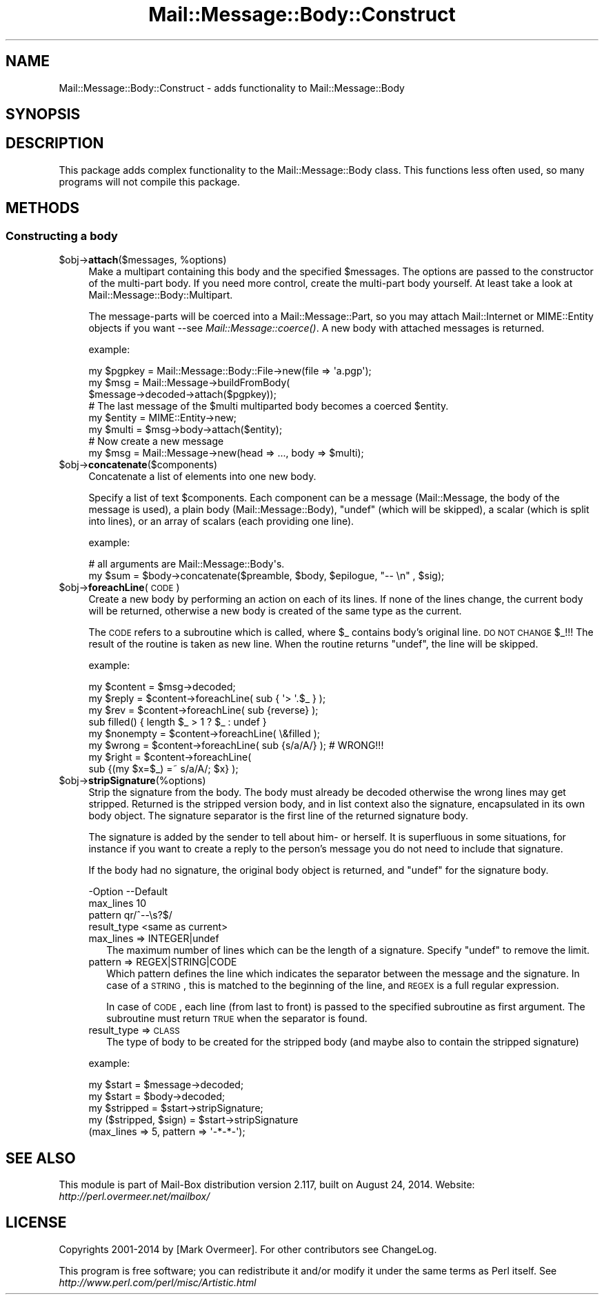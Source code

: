 .\" Automatically generated by Pod::Man 2.22 (Pod::Simple 3.07)
.\"
.\" Standard preamble:
.\" ========================================================================
.de Sp \" Vertical space (when we can't use .PP)
.if t .sp .5v
.if n .sp
..
.de Vb \" Begin verbatim text
.ft CW
.nf
.ne \\$1
..
.de Ve \" End verbatim text
.ft R
.fi
..
.\" Set up some character translations and predefined strings.  \*(-- will
.\" give an unbreakable dash, \*(PI will give pi, \*(L" will give a left
.\" double quote, and \*(R" will give a right double quote.  \*(C+ will
.\" give a nicer C++.  Capital omega is used to do unbreakable dashes and
.\" therefore won't be available.  \*(C` and \*(C' expand to `' in nroff,
.\" nothing in troff, for use with C<>.
.tr \(*W-
.ds C+ C\v'-.1v'\h'-1p'\s-2+\h'-1p'+\s0\v'.1v'\h'-1p'
.ie n \{\
.    ds -- \(*W-
.    ds PI pi
.    if (\n(.H=4u)&(1m=24u) .ds -- \(*W\h'-12u'\(*W\h'-12u'-\" diablo 10 pitch
.    if (\n(.H=4u)&(1m=20u) .ds -- \(*W\h'-12u'\(*W\h'-8u'-\"  diablo 12 pitch
.    ds L" ""
.    ds R" ""
.    ds C` ""
.    ds C' ""
'br\}
.el\{\
.    ds -- \|\(em\|
.    ds PI \(*p
.    ds L" ``
.    ds R" ''
'br\}
.\"
.\" Escape single quotes in literal strings from groff's Unicode transform.
.ie \n(.g .ds Aq \(aq
.el       .ds Aq '
.\"
.\" If the F register is turned on, we'll generate index entries on stderr for
.\" titles (.TH), headers (.SH), subsections (.SS), items (.Ip), and index
.\" entries marked with X<> in POD.  Of course, you'll have to process the
.\" output yourself in some meaningful fashion.
.ie \nF \{\
.    de IX
.    tm Index:\\$1\t\\n%\t"\\$2"
..
.    nr % 0
.    rr F
.\}
.el \{\
.    de IX
..
.\}
.\"
.\" Accent mark definitions (@(#)ms.acc 1.5 88/02/08 SMI; from UCB 4.2).
.\" Fear.  Run.  Save yourself.  No user-serviceable parts.
.    \" fudge factors for nroff and troff
.if n \{\
.    ds #H 0
.    ds #V .8m
.    ds #F .3m
.    ds #[ \f1
.    ds #] \fP
.\}
.if t \{\
.    ds #H ((1u-(\\\\n(.fu%2u))*.13m)
.    ds #V .6m
.    ds #F 0
.    ds #[ \&
.    ds #] \&
.\}
.    \" simple accents for nroff and troff
.if n \{\
.    ds ' \&
.    ds ` \&
.    ds ^ \&
.    ds , \&
.    ds ~ ~
.    ds /
.\}
.if t \{\
.    ds ' \\k:\h'-(\\n(.wu*8/10-\*(#H)'\'\h"|\\n:u"
.    ds ` \\k:\h'-(\\n(.wu*8/10-\*(#H)'\`\h'|\\n:u'
.    ds ^ \\k:\h'-(\\n(.wu*10/11-\*(#H)'^\h'|\\n:u'
.    ds , \\k:\h'-(\\n(.wu*8/10)',\h'|\\n:u'
.    ds ~ \\k:\h'-(\\n(.wu-\*(#H-.1m)'~\h'|\\n:u'
.    ds / \\k:\h'-(\\n(.wu*8/10-\*(#H)'\z\(sl\h'|\\n:u'
.\}
.    \" troff and (daisy-wheel) nroff accents
.ds : \\k:\h'-(\\n(.wu*8/10-\*(#H+.1m+\*(#F)'\v'-\*(#V'\z.\h'.2m+\*(#F'.\h'|\\n:u'\v'\*(#V'
.ds 8 \h'\*(#H'\(*b\h'-\*(#H'
.ds o \\k:\h'-(\\n(.wu+\w'\(de'u-\*(#H)/2u'\v'-.3n'\*(#[\z\(de\v'.3n'\h'|\\n:u'\*(#]
.ds d- \h'\*(#H'\(pd\h'-\w'~'u'\v'-.25m'\f2\(hy\fP\v'.25m'\h'-\*(#H'
.ds D- D\\k:\h'-\w'D'u'\v'-.11m'\z\(hy\v'.11m'\h'|\\n:u'
.ds th \*(#[\v'.3m'\s+1I\s-1\v'-.3m'\h'-(\w'I'u*2/3)'\s-1o\s+1\*(#]
.ds Th \*(#[\s+2I\s-2\h'-\w'I'u*3/5'\v'-.3m'o\v'.3m'\*(#]
.ds ae a\h'-(\w'a'u*4/10)'e
.ds Ae A\h'-(\w'A'u*4/10)'E
.    \" corrections for vroff
.if v .ds ~ \\k:\h'-(\\n(.wu*9/10-\*(#H)'\s-2\u~\d\s+2\h'|\\n:u'
.if v .ds ^ \\k:\h'-(\\n(.wu*10/11-\*(#H)'\v'-.4m'^\v'.4m'\h'|\\n:u'
.    \" for low resolution devices (crt and lpr)
.if \n(.H>23 .if \n(.V>19 \
\{\
.    ds : e
.    ds 8 ss
.    ds o a
.    ds d- d\h'-1'\(ga
.    ds D- D\h'-1'\(hy
.    ds th \o'bp'
.    ds Th \o'LP'
.    ds ae ae
.    ds Ae AE
.\}
.rm #[ #] #H #V #F C
.\" ========================================================================
.\"
.IX Title "Mail::Message::Body::Construct 3"
.TH Mail::Message::Body::Construct 3 "2014-08-24" "perl v5.10.1" "User Contributed Perl Documentation"
.\" For nroff, turn off justification.  Always turn off hyphenation; it makes
.\" way too many mistakes in technical documents.
.if n .ad l
.nh
.SH "NAME"
Mail::Message::Body::Construct \- adds functionality to Mail::Message::Body
.SH "SYNOPSIS"
.IX Header "SYNOPSIS"
.SH "DESCRIPTION"
.IX Header "DESCRIPTION"
This package adds complex functionality to the Mail::Message::Body
class.  This functions less often used, so many programs will not
compile this package.
.SH "METHODS"
.IX Header "METHODS"
.SS "Constructing a body"
.IX Subsection "Constructing a body"
.ie n .IP "$obj\->\fBattach\fR($messages, %options)" 4
.el .IP "\f(CW$obj\fR\->\fBattach\fR($messages, \f(CW%options\fR)" 4
.IX Item "$obj->attach($messages, %options)"
Make a multipart containing this body and the specified \f(CW$messages\fR. The
options are passed to the constructor of the multi-part body.  If you
need more control, create the multi-part body yourself.  At least
take a look at Mail::Message::Body::Multipart.
.Sp
The message-parts will be coerced into a Mail::Message::Part, so you
may attach Mail::Internet or MIME::Entity objects if you want \-\-see
\&\fIMail::Message::coerce()\fR.  A new body with attached messages is
returned.
.Sp
example:
.Sp
.Vb 3
\& my $pgpkey = Mail::Message::Body::File\->new(file => \*(Aqa.pgp\*(Aq);
\& my $msg    = Mail::Message\->buildFromBody(
\&    $message\->decoded\->attach($pgpkey));
\&
\& # The last message of the $multi multiparted body becomes a coerced $entity.
\& my $entity  = MIME::Entity\->new;
\& my $multi   = $msg\->body\->attach($entity);
\&
\& # Now create a new message
\& my $msg     = Mail::Message\->new(head => ..., body => $multi);
.Ve
.ie n .IP "$obj\->\fBconcatenate\fR($components)" 4
.el .IP "\f(CW$obj\fR\->\fBconcatenate\fR($components)" 4
.IX Item "$obj->concatenate($components)"
Concatenate a list of elements into one new body.
.Sp
Specify a list of text \f(CW$components\fR.  Each component can be
a message (Mail::Message, the body of the message is used),
a plain body (Mail::Message::Body), 
\&\f(CW\*(C`undef\*(C'\fR (which will be skipped),
a scalar (which is split into lines), or
an array of scalars (each providing one line).
.Sp
example:
.Sp
.Vb 2
\& # all arguments are Mail::Message::Body\*(Aqs.
\& my $sum = $body\->concatenate($preamble, $body, $epilogue, "\-\- \en" , $sig);
.Ve
.ie n .IP "$obj\->\fBforeachLine\fR(\s-1CODE\s0)" 4
.el .IP "\f(CW$obj\fR\->\fBforeachLine\fR(\s-1CODE\s0)" 4
.IX Item "$obj->foreachLine(CODE)"
Create a new body by performing an action on each of its lines.  If none
of the lines change, the current body will be returned, otherwise a new
body is created of the same type as the current.
.Sp
The \s-1CODE\s0 refers to a subroutine which is called, where \f(CW$_\fR contains
body's original line.  \s-1DO\s0 \s-1NOT\s0 \s-1CHANGE\s0 \f(CW$_\fR!!!  The result of the routine
is taken as new line.  When the routine returns \f(CW\*(C`undef\*(C'\fR, the line will be
skipped.
.Sp
example:
.Sp
.Vb 3
\& my $content  = $msg\->decoded;
\& my $reply    = $content\->foreachLine( sub { \*(Aq> \*(Aq.$_ } );
\& my $rev      = $content\->foreachLine( sub {reverse} );
\&
\& sub filled() { length $_ > 1 ? $_ : undef }
\& my $nonempty = $content\->foreachLine( \e&filled );
\&
\& my $wrong    = $content\->foreachLine( sub {s/a/A/} );  # WRONG!!!
\& my $right    = $content\->foreachLine(
\&        sub {(my $x=$_) =~ s/a/A/; $x} );
.Ve
.ie n .IP "$obj\->\fBstripSignature\fR(%options)" 4
.el .IP "\f(CW$obj\fR\->\fBstripSignature\fR(%options)" 4
.IX Item "$obj->stripSignature(%options)"
Strip the signature from the body.  The body must already be decoded
otherwise the wrong lines may get stripped.  Returned is the stripped
version body, and in list context also the signature, encapsulated in
its own body object.  The signature separator is the first line of the
returned signature body.
.Sp
The signature is added by the sender to tell about him\- or herself.
It is superfluous in some situations, for instance if you want to create
a reply to the person's message you do not need to include that signature.
.Sp
If the body had no signature, the original body object is returned,
and \f(CW\*(C`undef\*(C'\fR for the signature body.
.Sp
.Vb 4
\& \-Option     \-\-Default
\&  max_lines    10
\&  pattern      qr/^\-\-\es?$/
\&  result_type  <same as current>
.Ve
.RS 4
.IP "max_lines => INTEGER|undef" 2
.IX Item "max_lines => INTEGER|undef"
The maximum number of lines which can be the length of a signature.
Specify \f(CW\*(C`undef\*(C'\fR to remove the limit.
.IP "pattern => REGEX|STRING|CODE" 2
.IX Item "pattern => REGEX|STRING|CODE"
Which pattern defines the line which indicates the separator between
the message and the signature.  In case of a \s-1STRING\s0, this is matched
to the beginning of the line, and \s-1REGEX\s0 is a full regular expression.
.Sp
In case of \s-1CODE\s0, each line (from last to front) is passed to the
specified subroutine as first argument.  The subroutine must return
\&\s-1TRUE\s0 when the separator is found.
.IP "result_type => \s-1CLASS\s0" 2
.IX Item "result_type => CLASS"
The type of body to be created for the stripped body (and maybe also to
contain the stripped signature)
.RE
.RS 4
.Sp
example:
.Sp
.Vb 2
\& my $start = $message\->decoded;
\& my $start = $body\->decoded;
\&
\& my $stripped = $start\->stripSignature;
\&
\& my ($stripped, $sign) = $start\->stripSignature
\&     (max_lines => 5, pattern => \*(Aq\-*\-*\-\*(Aq);
.Ve
.RE
.SH "SEE ALSO"
.IX Header "SEE ALSO"
This module is part of Mail-Box distribution version 2.117,
built on August 24, 2014. Website: \fIhttp://perl.overmeer.net/mailbox/\fR
.SH "LICENSE"
.IX Header "LICENSE"
Copyrights 2001\-2014 by [Mark Overmeer]. For other contributors see ChangeLog.
.PP
This program is free software; you can redistribute it and/or modify it
under the same terms as Perl itself.
See \fIhttp://www.perl.com/perl/misc/Artistic.html\fR
